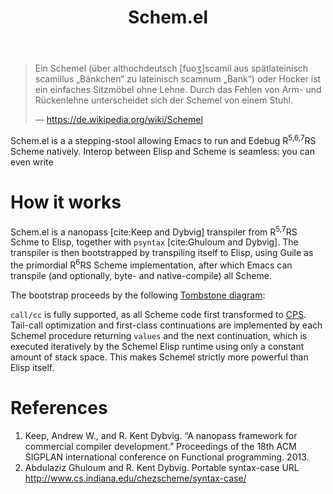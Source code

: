 #+title:Schem.el

#+begin_quote
Ein Schemel (über althochdeutsch [fuoʒ]scamil aus spätlateinisch scamillus „Bänkchen“ zu lateinisch scamnum „Bank“) oder Hocker ist ein einfaches Sitzmöbel ohne Lehne. Durch das Fehlen von Arm- und Rückenlehne unterscheidet sich der Schemel von einem Stuhl.

--- [[https://de.wikipedia.org/wiki/Schemel]]
#+end_quote

Schem.el is a a stepping-stool allowing Emacs to run and Edebug R^{5,6,7}RS Scheme natively. Interop between Elisp and Scheme is seamless: you can even write

* How it works

Schem.el is a nanopass [cite:Keep and Dybvig] transpiler from R^{5,7}RS Schme to Elisp, together with ~psyntax~ [cite:Ghuloum and Dybvig]. The transpiler is then bootstrapped by transpiling itself to Elisp, using Guile as the primordial R^{6}RS Scheme implementation, after which Emacs can transpile (and optionally, byte- and native-compile) all Scheme.

The bootstrap proceeds by the following [[https://en.wikipedia.org/wiki/Tombstone_diagram][Tombstone diagram]]:

[[./bootstrap.svg]]

~call/cc~ is fully supported, as all Scheme code first transformed to [[https://en.wikipedia.org/wiki/Continuation-passing_style][CPS]]. Tail-call optimization and first-class continuations are implemented by each Schemel procedure returning ~values~ and the next continuation, which is executed iteratively by the Schemel Elisp runtime using only a constant amount of stack space. This makes Schemel strictly more powerful than Elisp itself.

* References

1. Keep, Andrew W., and R. Kent Dybvig. “A nanopass framework for commercial compiler development.” Proceedings of the 18th ACM SIGPLAN international conference on Functional programming. 2013.
2. Abdulaziz Ghuloum and R. Kent Dybvig. Portable syntax-case URL http://www.cs.indiana.edu/chezscheme/syntax-case/
